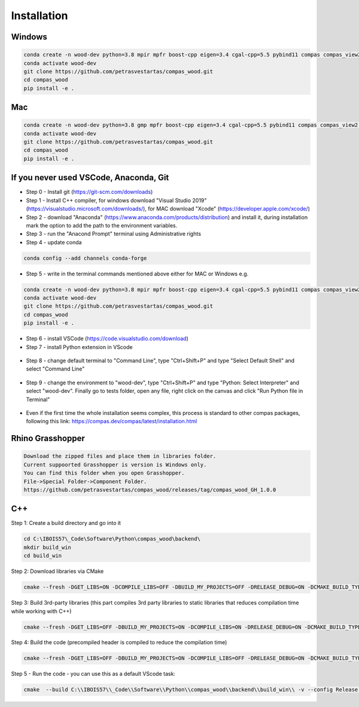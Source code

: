 ********************************************************************************
Installation
********************************************************************************

################################################################################
Windows
################################################################################

.. code-block:: 

    conda create -n wood-dev python=3.8 mpir mpfr boost-cpp eigen=3.4 cgal-cpp=5.5 pybind11 compas compas_view2 --yes
    conda activate wood-dev 
    git clone https://github.com/petrasvestartas/compas_wood.git
    cd compas_wood
    pip install -e .

################################################################################
Mac
################################################################################

.. code-block:: 

    conda create -n wood-dev python=3.8 gmp mpfr boost-cpp eigen=3.4 cgal-cpp=5.5 pybind11 compas compas_view2 --yes
    conda activate wood-dev
    git clone https://github.com/petrasvestartas/compas_wood.git
    cd compas_wood 
    pip install -e .

################################################################################
If you never used VSCode, Anaconda, Git
################################################################################

*    Step 0 - Install git (https://git-scm.com/downloads) 
*    Step 1 - Install C++ compiler, for windows download "Visual Studio 2019" (https://visualstudio.microsoft.com/downloads/), for MAC download "Xcode" (https://developer.apple.com/xcode/)
*    Step 2 - download "Anaconda" (https://www.anaconda.com/products/distribution) and install it, during installation mark the option to add the path to the environment variables.
*    Step 3 - run the "Anacond Prompt" terminal using Administrative rights
*    Step 4 - update conda 

.. code-block:: 

    conda config --add channels conda-forge

*    Step 5 - write in the terminal commands mentioned above either for MAC or Windows e.g.

.. code-block:: 

    conda create -n wood-dev python=3.8 mpir mpfr boost-cpp eigen=3.4 cgal-cpp=5.5 pybind11 compas compas_view2 --yes
    conda activate wood-dev 
    git clone https://github.com/petrasvestartas/compas_wood.git
    cd compas_wood
    pip install -e .

*    Step 6 - install VSCode (https://code.visualstudio.com/download)
*    Step 7 - install Python extension in VScode

.. figure:: /_images/installation/7.png
    :figclass: figure
    :class: figure-img img-fluid 

*    Step 8 - change default terminal to "Command Line", type "Ctrl+Shift+P" and type "Select Default Shell" and select "Command Line"

.. figure:: /_images/installation/8.png
    :figclass: figure
    :class: figure-img img-fluid 


*    Step 9 - change the environment to "wood-dev", type "Ctrl+Shift+P" and type "Python: Select Interpreter" and select "wood-dev". Finally go to tests folder, open any file, right click on the canvas and click "Run Python file in Terminal"

.. figure:: /_images/installation/9.png
    :figclass: figure
    :class: figure-img img-fluid 

*    Even if the first time the whole installation seems complex, this process is standard to other compas packages, following this link: https://compas.dev/compas/latest/installation.html

################################################################################
Rhino Grasshopper 
################################################################################

.. code-block:: 

    Download the zipped files and place them in libraries folder.
    Current suppoorted Grasshopper is version is Windows only.
    You can find this folder when you open Grasshopper. 
    File->Special Folder->Component Folder.
    https://github.com/petrasvestartas/compas_wood/releases/tag/compas_wood_GH_1.0.0

################################################################################
C++
################################################################################

Step 1: Create a build directory and go into it

.. code-block:: cmake

    cd C:\IBOIS57\_Code\Software\Python\compas_wood\backend\
    mkdir build_win
    cd build_win

Step 2: Download libraries via CMake

.. code-block:: cmake
    
    cmake --fresh -DGET_LIBS=ON -DCOMPILE_LIBS=OFF -DBUILD_MY_PROJECTS=OFF -DRELEASE_DEBUG=ON -DCMAKE_BUILD_TYPE="Release"  -G "Visual Studio 17 2022" -A x64 .. && cmake --build . --config Release 

Step 3: Build 3rd-party libraries (this part compiles 3rd party libraries to static libraries that reduces compilation time while working with C++)

.. code-block:: cmake    

    cmake --fresh -DGET_LIBS=OFF -DBUILD_MY_PROJECTS=ON -DCOMPILE_LIBS=ON -DRELEASE_DEBUG=ON -DCMAKE_BUILD_TYPE="Release"  -G "Visual Studio 17 2022" -A x64 .. && cmake --build . --config Release 

Step 4: Build the code (precompiled header is compiled to reduce the compilation time)

.. code-block:: cmake
 
    cmake --fresh -DGET_LIBS=OFF -DBUILD_MY_PROJECTS=ON -DCOMPILE_LIBS=OFF -DRELEASE_DEBUG=ON -DCMAKE_BUILD_TYPE="Release"  -G "Visual Studio 17 2022" -A x64 .. && cmake --build . --config Release 

Step 5 - Run the code - you can use this as a default VScode task:

.. code-block:: cmake 

    cmake  --build C:\\IBOIS57\\_Code\\Software\\Python\\compas_wood\\backend\\build_win\\ -v --config Release --parallel 8 &&  C:\\IBOIS57\\_Code\\Software\\Python\\compas_wood\\backend\\build_win\\Release\\wood.exe